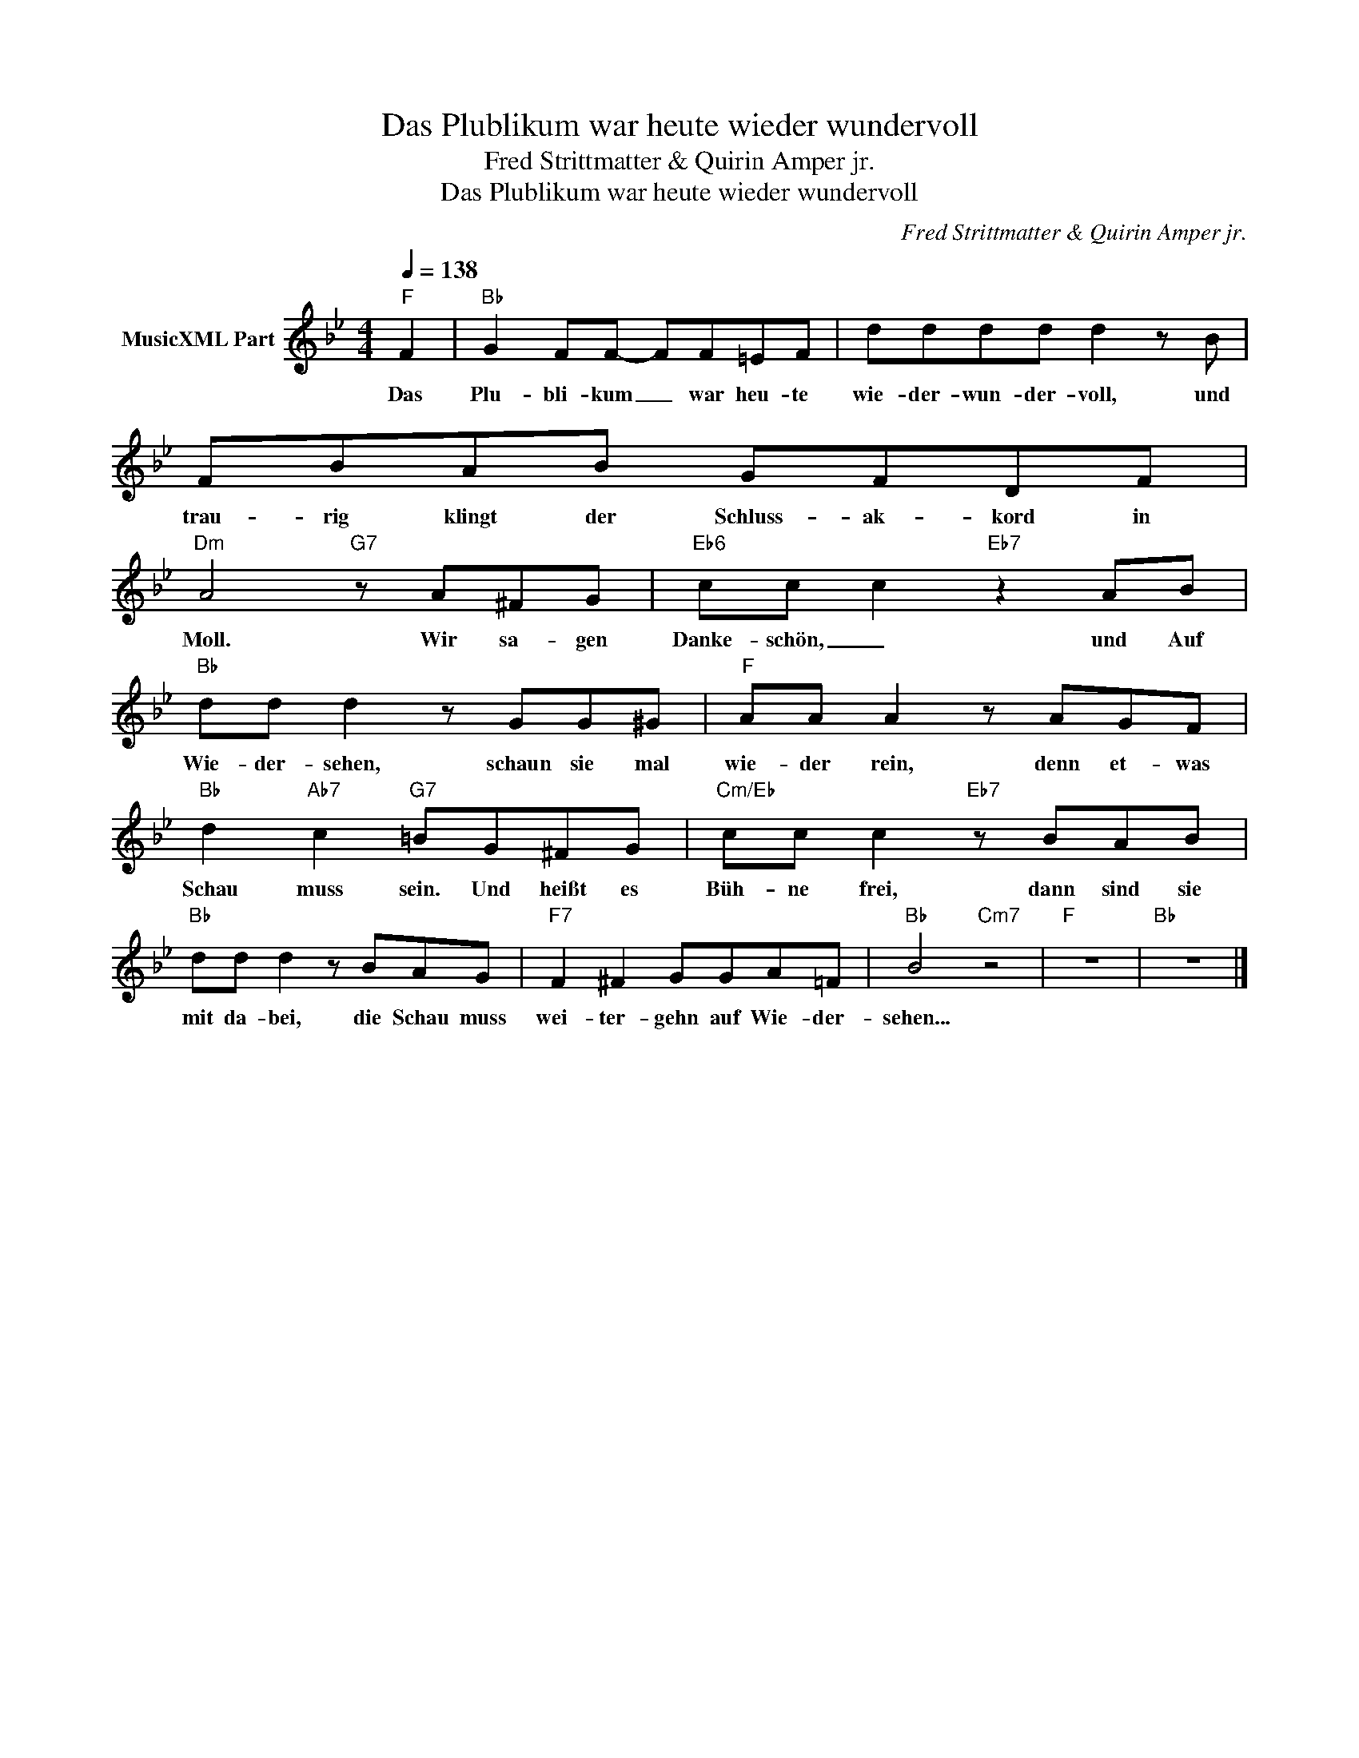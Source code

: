 X:1
T:Das Plublikum war heute wieder wundervoll
T:Fred Strittmatter & Quirin Amper jr.
T:Das Plublikum war heute wieder wundervoll
C:Fred Strittmatter & Quirin Amper jr.
Z:All Rights Reserved
L:1/8
Q:1/4=138
M:4/4
K:Bb
V:1 treble nm="MusicXML Part"
%%MIDI program 0
%%MIDI control 7 102
%%MIDI control 10 64
V:1
"F" F2 |"Bb" G2 FF- FF=EF | dddd d2 z B | FBAB GFDF |"Dm" A4"G7" z A^FG |"Eb6" cc c2"Eb7" z2 AB | %6
w: Das|Plu- bli- kum _ war heu- te|wie- der- wun- der- voll, und|trau- rig klingt der Schluss- ak- kord in|Moll. Wir sa- gen|Danke- schön, _ und Auf|
"Bb" dd d2 z GG^G |"F" AA A2 z AGF |"Bb" d2"Ab7" c2"G7" =BG^FG |"Cm/Eb" cc c2"Eb7" z BAB | %10
w: Wie- der- sehen, schaun sie mal|wie- der rein, denn et- was|Schau muss sein. Und heißt es|Büh- ne frei, dann sind sie|
"Bb" dd d2 z BAG |"F7" F2 ^F2 GGA=F |"Bb" B4"Cm7" z4 |"F" z8 |"Bb" z8 |] %15
w: mit da- bei, die Schau muss|wei- ter- gehn auf Wie- der-|sehen...|||

